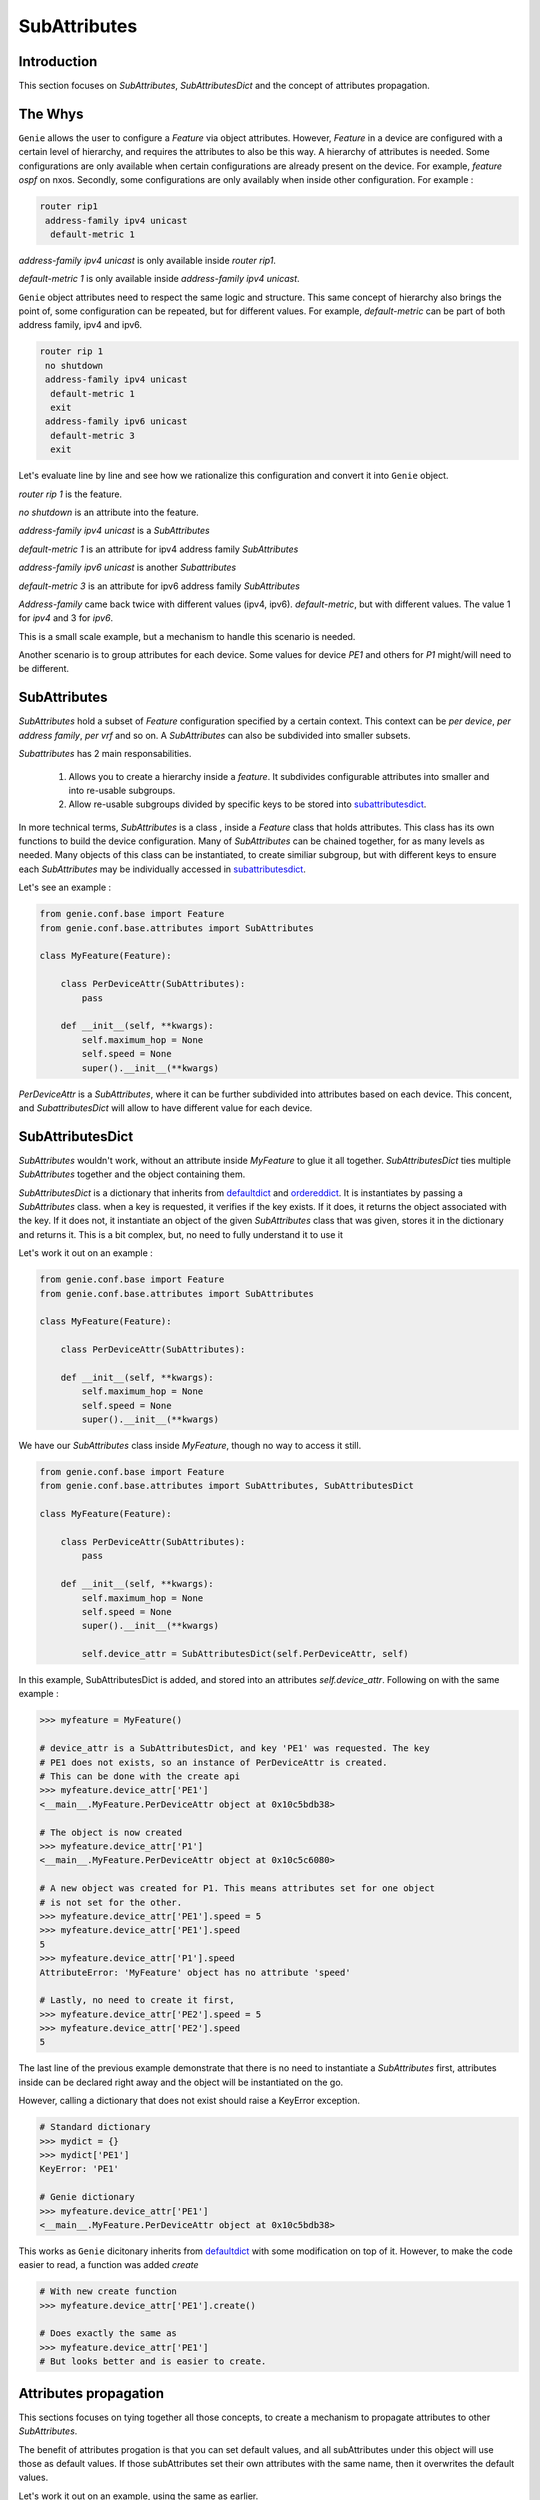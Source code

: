 .. _subattributes:

SubAttributes
=============

Introduction
------------

This section focuses on `SubAttributes`, `SubAttributesDict` and the concept of
attributes propagation.

.. _the_why:

The Whys
--------

``Genie`` allows the user to configure a `Feature` via object attributes.
However, `Feature` in a device are configured with a certain level of
hierarchy, and requires the attributes to also be this way. A hierarchy of
attributes is needed. Some configurations are only available when certain
configurations are already present on the device. For example, `feature ospf` on
nxos. Secondly, some configurations are only availably when inside other 
configuration. For example :

.. code-block:: text

    router rip1
     address-family ipv4 unicast
      default-metric 1

`address-family ipv4 unicast` is only available inside `router rip1`. 

`default-metric 1` is only available inside `address-family ipv4 unicast`.


``Genie`` object attributes need to respect the same logic and structure. This
same concept of hierarchy also brings the point of, some configuration can be
repeated, but for different values. For example, `default-metric` can be part
of both address family, ipv4 and ipv6.

.. code-block:: text


    router rip 1
     no shutdown
     address-family ipv4 unicast
      default-metric 1
      exit
     address-family ipv6 unicast
      default-metric 3
      exit

Let's evaluate line by line and see how we rationalize this configuration
and convert it into ``Genie`` object.

`router rip 1` is the feature.

`no shutdown` is an attribute into the feature.

`address-family ipv4 unicast` is a `SubAttributes` 

`default-metric 1` is an attribute for ipv4 address family `SubAttributes`

`address-family ipv6 unicast` is another `Subattributes`

`default-metric 3` is an attribute for ipv6 address family `SubAttributes`


`Address-family` came back twice with different values (ipv4, ipv6).
`default-metric`, but with different values. The value 1 for `ipv4` and 3 for
`ipv6`.

This is a small scale example, but a mechanism to handle this scenario is
needed.

Another scenario is to group attributes for each device. Some values for
device `PE1` and others for `P1` might/will need to be different.

SubAttributes
-------------

`SubAttributes` hold a subset of `Feature` configuration specified by a
certain context. This context can be `per device`, `per address family`, `per
vrf` and so on. A `SubAttributes` can also be subdivided into smaller
subsets.

`Subattributes` has 2 main responsabilities.

 1. Allows you to create a hierarchy inside a `feature`. It subdivides
    configurable attributes into smaller and into re-usable subgroups.
 2. Allow re-usable subgroups divided by specific keys to be stored into
    subattributesdict_.

In more technical terms, `SubAttributes` is a class , inside a `Feature` class
that holds attributes. This class has its own functions to build the device
configuration.  Many of `SubAttributes` can be chained together, for as many
levels as needed.  Many objects of this class can be instantiated, to create
similiar subgroup, but with different keys to ensure each `SubAttributes` may
be individually accessed in subattributesdict_.

Let's see an example :

.. code-block:: python

    from genie.conf.base import Feature
    from genie.conf.base.attributes import SubAttributes

    class MyFeature(Feature):

        class PerDeviceAttr(SubAttributes):
            pass

        def __init__(self, **kwargs):
            self.maximum_hop = None
            self.speed = None
            super().__init__(**kwargs)

`PerDeviceAttr` is a `SubAttributes`, where it can be further subdivided into
attributes based on each device.  This concent, and `SubattributesDict` will
allow to have different value for each device.

.. _subattributesdict:

SubAttributesDict
-----------------

`SubAttributes` wouldn't work, without an attribute inside `MyFeature` to glue
it all together.  `SubAttributesDict` ties multiple `SubAttributes` together
and the object containing them.

`SubAttributesDict` is a dictionary that inherits from defaultdict_  and
ordereddict_. It is instantiates by passing a `SubAttributes` class.  when a
key is requested, it verifies if the key exists. If it does, it returns the 
object associated with the key. If it does not, it instantiate an object of the
given `SubAttributes` class that was given, stores it in the dictionary and
returns it. This is a bit complex, but, no need to fully understand it
to use it

Let's work it out on an example :

.. code-block:: python

    from genie.conf.base import Feature
    from genie.conf.base.attributes import SubAttributes

    class MyFeature(Feature):

        class PerDeviceAttr(SubAttributes):

        def __init__(self, **kwargs):
            self.maximum_hop = None
            self.speed = None
            super().__init__(**kwargs)

We have our `SubAttributes` class inside `MyFeature`, though no way to access
it still.

.. code-block:: python

    from genie.conf.base import Feature
    from genie.conf.base.attributes import SubAttributes, SubAttributesDict

    class MyFeature(Feature):

        class PerDeviceAttr(SubAttributes):
            pass

        def __init__(self, **kwargs):
            self.maximum_hop = None
            self.speed = None
            super().__init__(**kwargs)

            self.device_attr = SubAttributesDict(self.PerDeviceAttr, self)

In this example, SubAttributesDict is added, and stored into an attributes
`self.device_attr`. Following on with the same example :

.. code-block:: python

    >>> myfeature = MyFeature()

    # device_attr is a SubAttributesDict, and key 'PE1' was requested. The key
    # PE1 does not exists, so an instance of PerDeviceAttr is created.
    # This can be done with the create api
    >>> myfeature.device_attr['PE1']
    <__main__.MyFeature.PerDeviceAttr object at 0x10c5bdb38>

    # The object is now created
    >>> myfeature.device_attr['P1']
    <__main__.MyFeature.PerDeviceAttr object at 0x10c5c6080>

    # A new object was created for P1. This means attributes set for one object
    # is not set for the other.
    >>> myfeature.device_attr['PE1'].speed = 5
    >>> myfeature.device_attr['PE1'].speed
    5
    >>> myfeature.device_attr['P1'].speed
    AttributeError: 'MyFeature' object has no attribute 'speed'

    # Lastly, no need to create it first,
    >>> myfeature.device_attr['PE2'].speed = 5
    >>> myfeature.device_attr['PE2'].speed
    5

The last line of the previous example demonstrate that there is no need
to instantiate a `SubAttributes` first, attributes inside can be declared right
away and the object will be instantiated on the go.

However, calling a dictionary that does not exist should raise a KeyError
exception.

.. code-block:: python

    # Standard dictionary 
    >>> mydict = {}
    >>> mydict['PE1']
    KeyError: 'PE1'

    # Genie dictionary
    >>> myfeature.device_attr['PE1']
    <__main__.MyFeature.PerDeviceAttr object at 0x10c5bdb38>

This works as ``Genie`` dicitonary inherits from defaultdict_ with some
modification on top of it. However, to make the code easier to read,
a function was added `create`

.. code-block:: python

    # With new create function
    >>> myfeature.device_attr['PE1'].create()

    # Does exactly the same as 
    >>> myfeature.device_attr['PE1']
    # But looks better and is easier to create.

.. _defaultdict: https://docs.python.org/3/library/collections.html#collections.defaultdict
.. _ordereddict: https://docs.python.org/3/library/collections.html#collections.OrderedDict

.. _attributes_propagation:

Attributes propagation
----------------------

This sections focuses on tying together all those concepts, to create a
mechanism to propagate attributes to other `SubAttributes`.

The benefit of attributes progation is that you can set default values, and
all subAttributes under this object will use those as default values. If those
subAttributes set their own attributes with the same name, then it overwrites
the default values.

Let's work it out on an example, using the same as earlier.

.. code-block:: python

    from genie.conf.base import Feature
    from genie.conf.base.attributes import SubAttributes, SubAttributesDict

    class MyFeature(Feature):

        class PerDeviceAttr(SubAttributes):
            pass

        def __init__(self, **kwargs):
            self.maximum_hop = None
            self.speed = None
            self.device_attr = SubAttributesDict(self.PerDeviceAttr, self)

            super().__init__(**kwargs)


    >>> myfeature = MyFeature()
    # Set the default for this feature speed to be 5
    >>> myfeature.speed = 5
    >>> myfeature.speed
    5
    # Verify it was propagated to the device_attr
    >>> myfeature.device_attr['PE1'].speed
    5
    # Though it can be changed
    >>> myfeature.device_attr['PE1'].speed = 8
    >>> myfeature.device_attr['PE1'].speed
    8
    # As it wasn't changed for P1, still use the default
    >>> myfeature.device_attr['P1'].speed
    5

This concept also can be chained, if there are many level of `SubAttributes`.

One last detail, is the `self` at the end of `SubAttributesDict` declaration.
It dictates the propagation relationship. It can be read like this :

Create a `SubAttributesDict` that contains class `PerDeviceAttr`, and when
requesting an unknown attribute in those class, verify if `self`
knowns about it.


